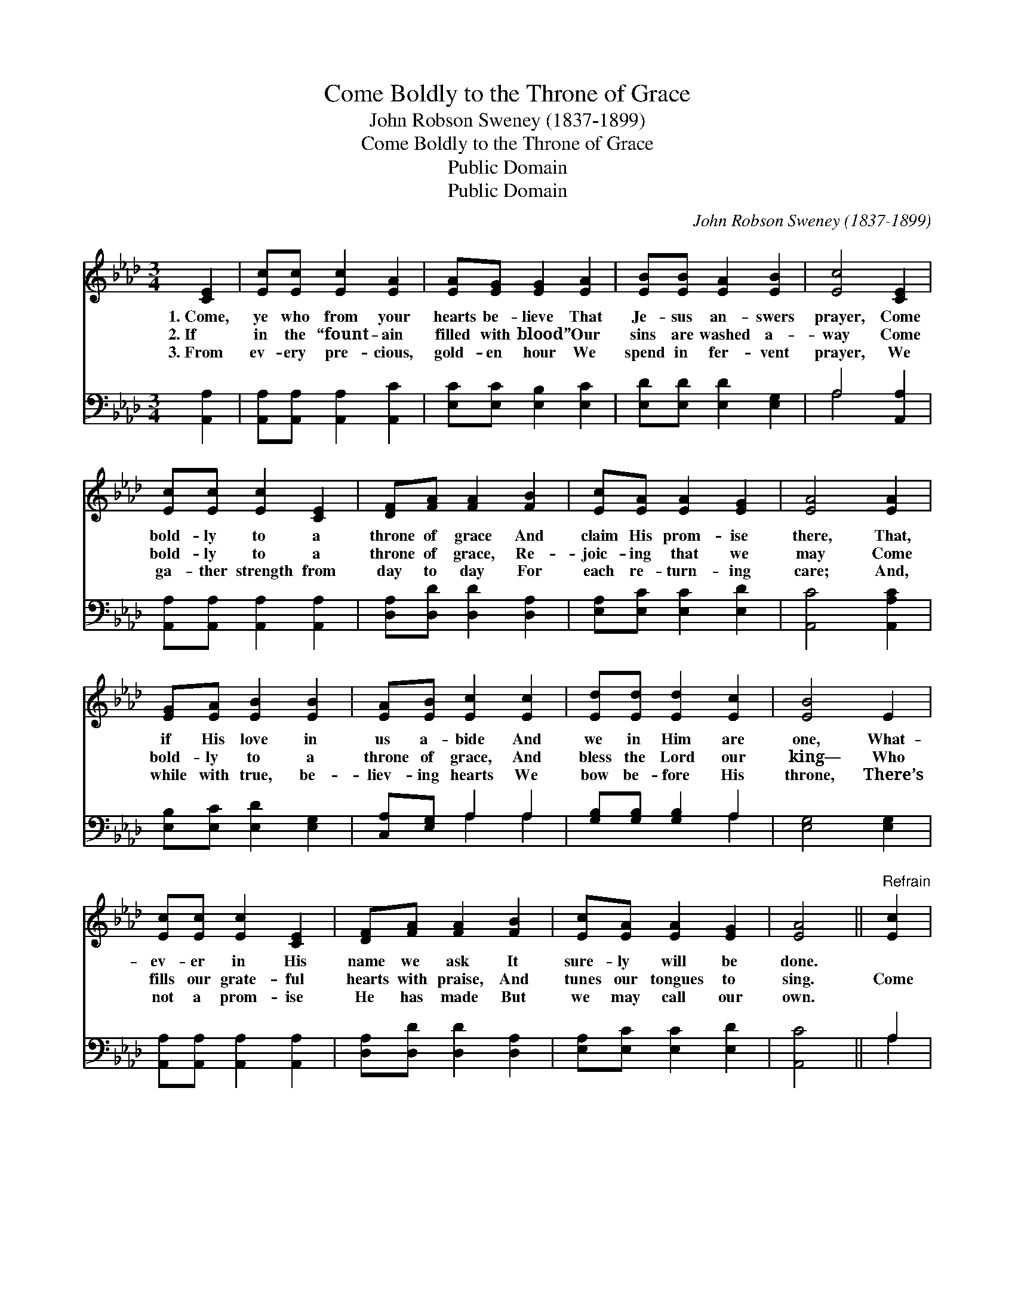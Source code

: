X:1
T:Come Boldly to the Throne of Grace
T:John Robson Sweney (1837-1899)
T:Come Boldly to the Throne of Grace
T:Public Domain
T:Public Domain
C:John Robson Sweney (1837-1899)
Z:Public Domain
%%score 1 ( 2 3 )
L:1/8
M:3/4
K:Ab
V:1 treble 
V:2 bass 
V:3 bass 
V:1
 [CE]2 | [Ec][Ec] [Ec]2 [EA]2 | [EA][EG] [EG]2 [EA]2 | [EB][EB] [EA]2 [EB]2 | [Ec]4 [CE]2 | %5
w: 1.~Come,|ye who from your|hearts be- lieve That|Je- sus an- swers|prayer, Come|
w: 2.~If|in the “fount- ain|filled with blood” Our|sins are washed a-|way Come|
w: 3.~From|ev- ery pre- cious,|gold- en hour We|spend in fer- vent|prayer, We|
 [Ec][Ec] [Ec]2 [CE]2 | [DF][FA] [FA]2 [FB]2 | [Ec][EA] [EA]2 [EG]2 | [EA]4 [EA]2 | %9
w: bold- ly to a|throne of grace And|claim His prom- ise|there, That,|
w: bold- ly to a|throne of grace, Re-|joic- ing that we|may Come|
w: ga- ther strength from|day to day For|each re- turn- ing|care; And,|
 [EG][EA] [EB]2 [EB]2 | [EA][EB] [Ec]2 [Ec]2 | [Ed][Ed] [Ed]2 [Ec]2 | [EB]4 E2 | %13
w: if His love in|us a- bide And|we in Him are|one, What-|
w: bold- ly to a|throne of grace, And|bless the Lord our|king— Who|
w: while with true, be-|liev- ing hearts We|bow be- fore His|throne, There’s|
 [Ec][Ec] [Ec]2 [CE]2 | [DF][FA] [FA]2 [FB]2 | [Ec][EA] [EA]2 [EG]2 | [EA]4 ||"^Refrain" [Ec]2 | %18
w: ev- er in His|name we ask It|sure- ly will be|done.||
w: fills our grate- ful|hearts with praise, And|tunes our tongues to|sing.|Come|
w: not a prom- ise|He has made But|we may call our|own.||
 [Ge][GB] [GB]2 [Ed]2 | [Ec][EA] [EA]2 [Ec]2 | [Ge][Gc] [GB]2 [Ed]2 | [Ec]4 [CE]2 |] %22
w: ||||
w: lov- ing- ly and|trust- ing- ly, Take|Je- sus at His|Word, For|
w: ||||
V:2
 [A,,A,]2 | [A,,A,][A,,A,] [A,,A,]2 [A,,C]2 | [E,C][E,C] [E,B,]2 [E,C]2 | %3
 [E,D][E,D] [E,D]2 [E,G,]2 | A,4 [A,,A,]2 | [A,,A,][A,,A,] [A,,A,]2 [A,,A,]2 | %6
 [D,A,][D,D] [D,D]2 [D,A,]2 | [E,A,][E,C] [E,C]2 [E,D]2 | [A,,C]4 [A,,A,C]2 | %9
 [E,B,][E,C] [E,D]2 [E,G,]2 | [C,A,][E,G,] A,2 A,2 | [G,B,][G,B,] [G,B,]2 A,2 | [E,G,]4 [E,G,]2 | %13
 [A,,A,][A,,A,] [A,,A,]2 [A,,A,]2 | [D,A,][D,D] [D,D]2 [D,A,]2 | [E,A,][E,C] [E,C]2 [E,D]2 | %16
 [A,,C]4 || A,2 | [E,B,][E,E] [E,E]2 [G,B,]2 | A,[A,C] [A,C]2 A,2 | [E,B,][E,E] [E,E]2 [G,B,]2 | %21
 A,4 [A,,A,]2 |] %22
V:3
 x2 | x6 | x6 | x6 | A,4 x2 | x6 | x6 | x6 | x6 | x6 | x2 A,2 A,2 | x4 A,2 | x6 | x6 | x6 | x6 | %16
 x4 || A,2 | x6 | x6 | x6 | A,4 x2 |] %22


